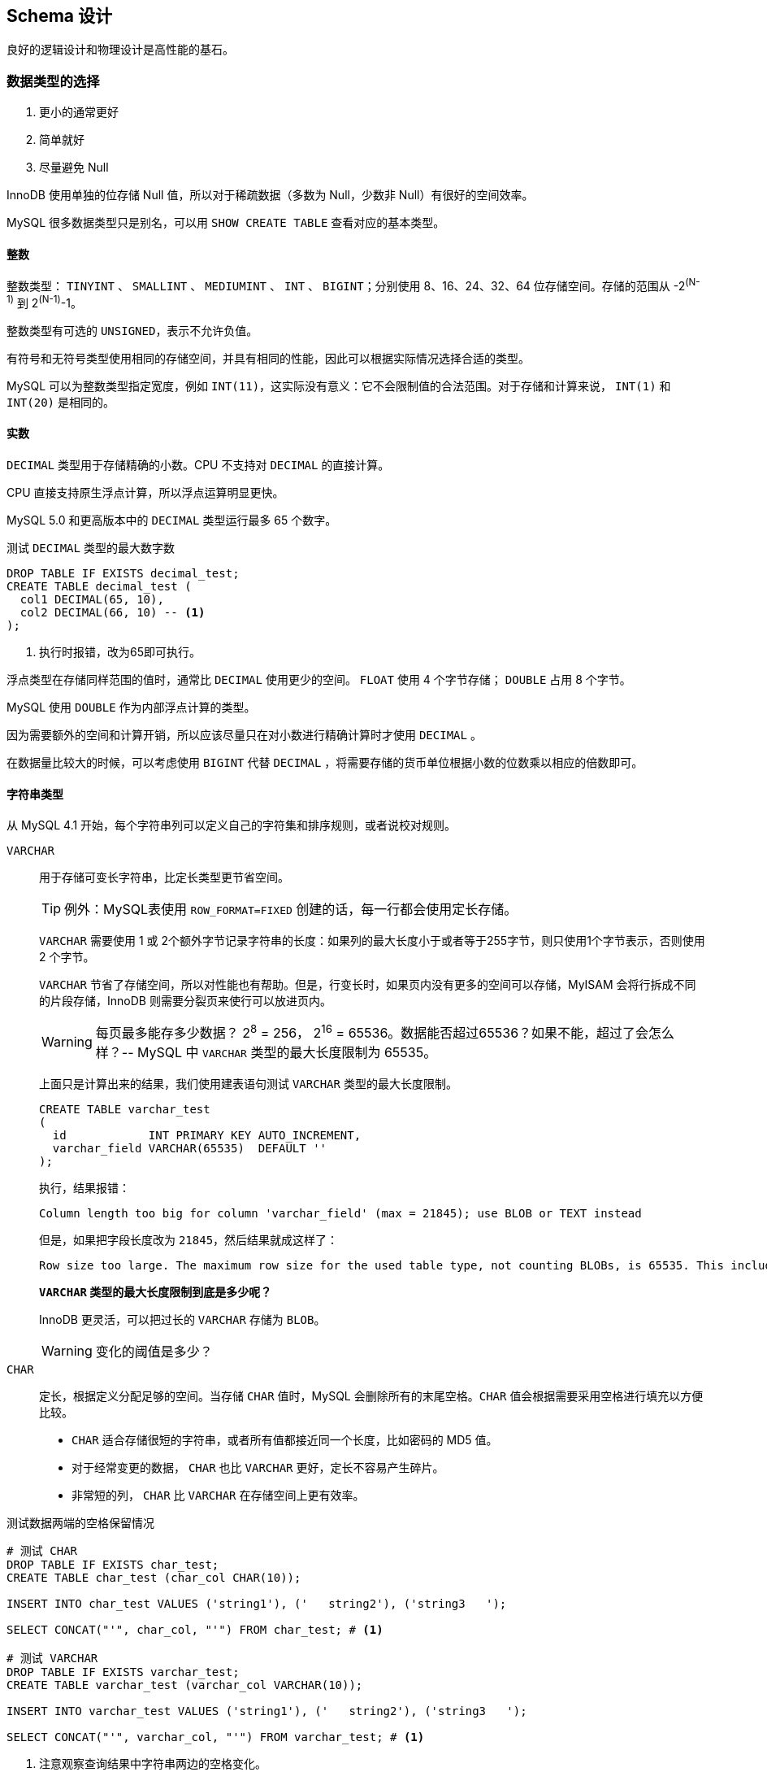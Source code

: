 == Schema 设计

良好的逻辑设计和物理设计是高性能的基石。

=== 数据类型的选择

. 更小的通常更好
. 简单就好
. 尽量避免 Null

InnoDB 使用单独的位存储 Null 值，所以对于稀疏数据（多数为 Null，少数非 Null）有很好的空间效率。

MySQL 很多数据类型只是别名，可以用 `SHOW CREATE TABLE` 查看对应的基本类型。

==== 整数

整数类型： `TINYINT` 、 `SMALLINT` 、  `MEDIUMINT` 、  `INT` 、  `BIGINT`；分别使用 8、16、24、32、64 位存储空间。存储的范围从 -2^(N-1)^ 到 2^(N-1)^-1。

整数类型有可选的 `UNSIGNED`，表示不允许负值。

有符号和无符号类型使用相同的存储空间，并具有相同的性能，因此可以根据实际情况选择合适的类型。

MySQL 可以为整数类型指定宽度，例如 `INT(11)`，这实际没有意义：它不会限制值的合法范围。对于存储和计算来说， `INT(1)` 和 `INT(20)` 是相同的。

==== 实数

`DECIMAL` 类型用于存储精确的小数。CPU 不支持对 `DECIMAL` 的直接计算。

CPU 直接支持原生浮点计算，所以浮点运算明显更快。

MySQL 5.0 和更高版本中的 `DECIMAL` 类型运行最多 65 个数字。

.测试 `DECIMAL` 类型的最大数字数
[{sql_source_attr}]
----
DROP TABLE IF EXISTS decimal_test;
CREATE TABLE decimal_test (
  col1 DECIMAL(65, 10),
  col2 DECIMAL(66, 10) -- <1>
);
----
<1> 执行时报错，改为65即可执行。

浮点类型在存储同样范围的值时，通常比 `DECIMAL` 使用更少的空间。 `FLOAT` 使用 4 个字节存储； `DOUBLE` 占用 8 个字节。

MySQL 使用 `DOUBLE` 作为内部浮点计算的类型。

因为需要额外的空间和计算开销，所以应该尽量只在对小数进行精确计算时才使用 `DECIMAL` 。

在数据量比较大的时候，可以考虑使用 `BIGINT` 代替 `DECIMAL` ，将需要存储的货币单位根据小数的位数乘以相应的倍数即可。

==== 字符串类型

从 MySQL 4.1 开始，每个字符串列可以定义自己的字符集和排序规则，或者说校对规则。

`VARCHAR`:: 用于存储可变长字符串，比定长类型更节省空间。
+
TIP: 例外：MySQL表使用 `ROW_FORMAT=FIXED` 创建的话，每一行都会使用定长存储。
+
`VARCHAR` 需要使用 1 或 2个额外字节记录字符串的长度：如果列的最大长度小于或者等于255字节，则只使用1个字节表示，否则使用 2 个字节。
+
`VARCHAR` 节省了存储空间，所以对性能也有帮助。但是，行变长时，如果页内没有更多的空间可以存储，MyISAM 会将行拆成不同的片段存储，InnoDB 则需要分裂页来使行可以放进页内。
+
WARNING: 每页最多能存多少数据？ 2^8^ = 256， 2^16^ = 65536。数据能否超过65536？如果不能，超过了会怎么样？-- MySQL 中 `VARCHAR` 类型的最大长度限制为 65535。
+
上面只是计算出来的结果，我们使用建表语句测试 `VARCHAR` 类型的最大长度限制。
+
[{sql_source_attr}]
----
CREATE TABLE varchar_test
(
  id            INT PRIMARY KEY AUTO_INCREMENT,
  varchar_field VARCHAR(65535)  DEFAULT ''
);
----
+
执行，结果报错：
+
[{sql_source_attr}]
----
Column length too big for column 'varchar_field' (max = 21845); use BLOB or TEXT instead
----
+
但是，如果把字段长度改为 `21845`，然后结果就成这样了：
+
[{sql_source_attr}]
----
Row size too large. The maximum row size for the used table type, not counting BLOBs, is 65535. This includes storage overhead, check the manual. You have to change some columns to TEXT or BLOBs
----
+
*`VARCHAR` 类型的最大长度限制到底是多少呢？*
+
InnoDB 更灵活，可以把过长的 `VARCHAR` 存储为 `BLOB`。
+
WARNING: 变化的阈值是多少？
`CHAR`:: 定长，根据定义分配足够的空间。当存储 `CHAR` 值时，MySQL 会删除所有的末尾空格。`CHAR` 值会根据需要采用空格进行填充以方便比较。
+
* `CHAR` 适合存储很短的字符串，或者所有值都接近同一个长度，比如密码的 MD5 值。
* 对于经常变更的数据， `CHAR` 也比 `VARCHAR` 更好，定长不容易产生碎片。
* 非常短的列， `CHAR` 比 `VARCHAR` 在存储空间上更有效率。

.测试数据两端的空格保留情况
[{sql_source_attr}]
----
# 测试 CHAR
DROP TABLE IF EXISTS char_test;
CREATE TABLE char_test (char_col CHAR(10));

INSERT INTO char_test VALUES ('string1'), ('   string2'), ('string3   ');

SELECT CONCAT("'", char_col, "'") FROM char_test; # <1>

# 测试 VARCHAR
DROP TABLE IF EXISTS varchar_test;
CREATE TABLE varchar_test (varchar_col VARCHAR(10));

INSERT INTO varchar_test VALUES ('string1'), ('   string2'), ('string3   ');

SELECT CONCAT("'", varchar_col, "'") FROM varchar_test; # <1>
----
<1> 注意观察查询结果中字符串两边的空格变化。

*数据如何存储取决于存储引擎。*

与 `CHAR` 和 `VARCHAR` 类似的类型还有 `BINARY` 和 `VARBINARY`，它们存储的是二进制字符串。二进制字符串存储的是字节码而不是字符。MySQL 填充 `BINARY` 采用的是 `\0` （零字节）而不是空格，在检索时也不会去掉填充值。

二进制比较的优势并不仅仅体现在大小写敏感上。MySQL 比较 `BINARY` 字符串时，每次按一个字节，并且根据该字节的数值进行比较。因此，二进制比字符串比较简单很多，所以也更快。

TIP: 慷慨是不明智的。

===== BLOB和TEXT 类型

`BLOB` 和 `TEXT` 都是为存储很大的数据而设计的字符串数据类型，分别采用二进制和字符串方式存储。

字符串类型： `TINYTEXT`、 `SMALLTEXT`、 `TEXT`、 `MEDIUMTEXT`、 `LONGTEXT` +
二进制类型： `TINYBLOB`、 `SMALLBLOB`、 `BLOB`、 `MEDIUMBLOB`、 `LONGBLOB`

`BLOB` 是 `SMALLBLOB` 的同义词； `TEXT` 是 `SMALLTEXT` 的同义词。

MySQL 把每个 `BLOB` 和 `TEXT` 值当做一个独立的对象处理。InnoDB 会使用专门的“外部”存储区域来进行存储，此时每个值在行内需要 1 ~ 4 个字节存储一个指针，然后在外部存储区域存储实际的值。

`BLOB` 和 `TEXT` 家族之间仅有的不同是 `BLOB` 类型存储的是二进制，没有排序规则或字符集，而 `TEXT` 类型有字符集和排序规则。

`BLOB` 和 `TEXT` 只对每个列的最前 `max_sort_length` 字节而不是整个字符串做排序。

MySQL 不能将 `BLOB` 和 `TEXT` 列全部长度的字符串进行索引。

===== 使用枚举（ENUM）代替字符串

枚举列可以把一些不重复的字符串存储成一个预定义的集合。MySQL 在存储枚举时非常紧凑，会根据列表值的数量压缩到一个或者两个字节中。MySQL 在内部会将每个值在列表中的位置保存为整数，并且在表的 _.frm_ 文件中保存 “数字-字符串” 映射关系的 “查找表”。

.测试枚举的存储值
[{sql_source_attr}]
----
DROP TABLE IF EXISTS enum_test;
CREATE TABLE enum_test (e ENUM ('fish', 'apple', 'dog'));

INSERT INTO enum_test (e) VALUES ('fish'), ('dog'), ('apple'); # <1>

SELECT e + 0 FROM enum_test;

SELECT e FROM enum_test ORDER BY e; # <2>

SELECT e FROM enum_test ORDER BY field(e, 'apple', 'dog', 'fish'); # <3>
----
<1> 三行数据实际存储为整数，而不是字符串。
<2> 测试排序性
<3> 根据定义的字符串排序

如果使用数字作为 `ENUM` 枚举常量，很容易导致混乱。尽量避免这么做。

枚举字段是按照内部存储的整数而不是定义的字符串进行排序的。一种绕过这种限制的方式是按照需要的顺序来定义枚举列。也可以在查询中使用 `FIELD()` 函数显式地指定排序顺序，但是会导致 MySQL 无法利用索引消除排序。

枚举最不好的地方是，字符串列表是固定的，添加或删除字符串必须使用 `ALTER TABLE`。在 MySQL 5.1 中支持只在列表末尾添加元素，而不用重建整个表。

把枚举保存为整数，必须查找才能转换为字符串，有开销。尤其和字符串的列关联查询时，甚至不如字符串关联字符性能好。

通用的设计实践：在“查找表”时采用整数主键而避免采用基于字符串进行关联。

根据 `SHOW TABLE STATUS` 命令输出结果中 `Data_length` 列的值，把列转换为 `ENUM` 可以让表的大小缩小.

// TODO 补充说明

==== 日期和时间类型

MySQL 能存储的最小时间粒度为秒。但，也可以使用微秒级的粒度进行临时运算。

`DATETIME`:: 保存大范围的值，从 1001 年到 9999 年，精度为秒。把日期和时间封装到格式为 YYYYMMDDHHMMSS 的整数中，与时区无关。使用 8 个字节的存储空间。
`TIMESTAMP`:: 保存从 1970 年 1 月 1 日午夜以来的秒数，和 UNIX 时间戳相同。`TIMESTAMP` 只使用 4 个字节的存储空间，范围是从 1970 年到 2038 年。

MySQL 4.1 以及更新的版本按照 `DATETIME` 的方式格式化 `TIMESTAMP` 的值。`TIMESTAMP` 的存储格式在各个版本都是一样的。

`TIMESTAMP` 显示的值也依赖于时区。MySQL 服务器、操作系统以及客户端连接都有时区设置。因此，存储值为 0 的 `TIMESTAMP` 在美国东部时区显示为 “1969-12-31 19:00:00”，与格林尼治时间差5个小时。

如果在多个时区存储或访问数据， `TIMESTAMP` 和 `DATETIME` 的行为将会很不一样。前者提供的值与时区有关，后者则保留文本表示的日期和时间。

TIP: 如果在东八区保存为 2016年12月05日17:34:17，在格林尼治显示为多少？

默认情况下，如果插入时没有指定第一个 `TIMESTAMP` 列的值，MySQL 则设置这个列的值为当前时间。

`TIMESTAMP` 列默认为 `NOT NULL`。

通常应该尽量使用 `TIMESTAMP` ，因为它比 `DATETIME` 空间效率更高。

可以使用 `BIGINT` 类型存储微秒级别的时间戳，或者使用 `DOUBLE` 存储秒之后的小数部分。


==== 位数据类型

==== 选择标识符（键列）

更有可能使用标识列与其他值进行比较，或者通过标识列寻找其他列。

选择标识列的类型时，不仅仅需要**考虑存储类型**，还需要**考虑 MySQL 对这种类型怎么执行计算和比较**。

一旦选定一种类型，要确保在所有关联表中都使用同样的类型。类型之间需要精确匹配，包括像 `UNSIGNED` 这样的属性。混用不同数据类型可能导致性能问题，在比较操作时隐式类型转换也可能导致很难发现的错误。

在可以满足值的范围的需求，并且预留为了增长空间的前提下，应该选择最小的数据类型。

整数类型:: 整数通常是标识列最好的选择，因为它们很快并且可以使用 `AUTO_INCREMENT`。
`ENUM` 和 `SET` 类型:: 通常是一个糟糕的选择。 `ENUM` 和 `SET` 列适合存储固定信息。
字符串类型:: 如果可能，应该避免使用字符串作为标识列，因为它们很消耗空间，并且通常比数字类型慢。MyISAM 默认对字符串使用压缩索引，这会导致查询慢很多。
+
使用完全“随机”的字符串也需要多加注意，例如 MD5()、SHA1()、 UUID()产生的字符串。这些新值会任意分布在很大的空间内，这会导致 `INSERT` 以及一些 `SELECT` 语句变得很慢：
+
* 插入值会随机地写到索引的不同位置，所以使得 `INSERT` 语句更慢。这会导致页分裂、磁盘随机访问，以及对于聚簇存储引擎产生聚簇索引碎片。
* `SELECT` 语句会变得更慢，因为逻辑上相邻的行会分布在磁盘和内存的不同地方。
* 随机值导致缓存对所有类型的查询语句效果都很差，因为会使得缓存赖以工作的局部访问性原理失效。如果真个数据集都一样的“热”，那么缓存任何一部分特别数据到内存都没有好处；如果工作集比内存大，缓存将会有很多刷新和不命中。

如果存储 UUID 值，则应该移除 “-” 符号；更好的做法是，使用 `UNHEX()` 函数转换 UUID 值为 16 字节的数字，并且存储在一个 `BINARY(16)` 列中。检索时可以通过 `HEX()`函数来格式化为十六进制格式。

UUID 值还是有一定的顺序的。


==== 特殊类型数据

* 低于秒级精度的时间戳
* IPv4 地址 -- `INET_ATON()` 和 `INET_NTOA()`。

=== MySQL Schema 设计中的陷阱

太多的列:: MySQL 的存储引擎 API 工作时需要在服务器层和存储引擎层之间通过行缓冲格式拷贝数据，然后在服务器层将缓冲内容解码成各个列。从行缓冲中将解码过的列转换成行数据结构的操作代价是非常高的。 MyISAM 定长行结构正好匹配，不需要转换。MyISAM 的变长行结构和 InnoDB 的行结构则总是需要转换。**转换的代价依赖于列的数量。**
太多的关联:: MySQL 限制了每个关联操作最多只能有 61 张表。一个粗略的经验法则，如果希望查询执行得快速且并发性好，单个查询最好在 12 个表以内做关联。
全能的枚举:: 注意防止过度使用枚举。修改枚举，就需要 `ALTER TABLE`，在 5.1 和更新版本中，只有在末尾增加值时，不需要 `ALTER TABLE`。
变相的枚举:: 枚举列允许在列中存储一组定义值中的单个值，集合（ `SET` ）列则允许在列中存储一组定义值中的一个或多个值。比如: `CREATE TABLE set_test ( is_default SET ('Y', 'N') NOT NULL DEFAULT 'N' );` 真假只有一个，定义为枚举更好。
非此发明的 NULL:: 建议不要存 NULL。但是不要走极端。当确实需要表示未知值时也不要害怕使用 NULL。处理 NULL 确实不容易，但有时候会比它的替代方案更好。

=== 范式和反范式

第一范式:: 符合1NF的关系中的每个属性都不可再分。1NF是所有关系型数据库的最基本要求。

// TODO: 回头再补

https://www.zhihu.com/question/24696366/answer/29189700[解释一下关系数据库的第一第二第三范式？ - 刘慰的回答 - 知乎]

*范式化通常带来的好处：*

* 范式化的更新操作通常比反范式化要快。
* 当数据较好地范式化时，就只有很少或者没有重复数据，所以只需要修改更少的数据。
* 范式化的表通常更小，可以更好地存放在内存里，所以执行操作会更快。
* 很少有多余的数据意味着检索列表数据时，更少需要 `DISTINCT` 或者 `GROUP BY` 语句。

范式化设计的 Schema 的缺点是通常需要关联。

*反范式的优缺点*

* 反范式化的 Schema 因为所有数据都在一张表中，可以很好地避免关联。
* 单独的表也能使用更有效的索引策略。

*混用范式化和反范式化*

完全的范式化和完全的反范式化 Schema 都是实验室里才有的东西。在实际应用中经常需要混用，可能使用部分范式化的 Schema、缓存表，以及其他技巧。

最常见的反范式化数据的方法是复制或者缓存，在不同的表中存储相同的特定列。

从父表冗余一些数据到子表的利益是排序的需要。

缓存衍生值也是有用的。

=== 缓存表和汇总表

有时提升性能最好的方法是在同一张表中保存衍生的冗余数据；有时也需要创建一张完全独立的汇总表或缓存表。

缓存表表示存储那些可以比较简单地从 Schema 其他表获取数据的表。 +
汇总表表示保存的是使用 `GROUP BY` 语句聚合数据的表。

一个有用的技巧是对缓存表使用不同的存储引擎。例如：主表用 InnoDB，使用 MyISAM 作为缓存表的引擎将会得到更小的索引占用空间，并且可以做全文检索。

TIP: 全文检索还是使用专门的工具，比如 ElasticSearch 更好。

在使用缓存表和汇总表时，必须决定是实时维护数据还是定时重建。看需求。定时重建不仅节省资源，还保持表不会有很多碎片，以及完全顺序组织的索引（这会更加高效）。

当重建汇总表和缓存表时，使用“影子表”来保证数据在操作时依然可用。

[{sql_source_attr}]
----
DROP TABLE IF EXISTS my_summary_new, my_summary_old;

CREATE TABLE my_summary_new LIKE my_summary;

-- TODO：执行汇总操作

RENAME TABLE my_summary TO my_summary_old, my_summary_new TO my_summary;
----

==== 物化视图

物化视图是预先计算并且存储在磁盘上的表，可以通过各种各样的策略刷新和更新。

MySQL 并不原生支持物化视图。

Justin Swanhart 的开源工具 Flexviews， https://github.com/greenlion/swanhart-tools[Swanhart Toolkit]。

==== 计数器表

可以利用 `CurrentHashMap` 分段锁的思想，将对同一个计算器的修改，打散到多个变量上，然后在求和。

[{sql_source_attr}]
----
DROP TABLE IF EXISTS hit_counter;
CREATE TABLE hit_counter (
  slot TINYINT UNSIGNED NOT NULL  PRIMARY KEY,
  cnt  INT UNSIGNED     NOT NULL
)ENGINE = InnoDB;

UPDATE hit_counter SET cnt = cnt + 1 WHERE slot = RAND() * 100;

SELECT SUM(cnt) FROM hit_counter;
----

一个常见需要时每个一段时间开始一个新的计算器（例如，每天一个）。

[{sql_source_attr}]
----
DROP TABLE IF EXISTS daily_hit_counter;
CREATE TABLE daily_hit_counter (
  day  DATE             NOT NULL,
  slot TINYINT UNSIGNED NOT NULL,
  cnt  INT UNSIGNED     NOT NULL,
  PRIMARY KEY (day, slot)
)ENGINE = InnoDB;

-- 插入数据
INSERT INTO daily_hit_counter (day, slot, cnt)
VALUES (current_date, rand() * 100, 1)
ON DUPLICATE KEY UPDATE cnt = cnt + 1;

-- 定期执行：合并所有结果到 0 号槽，并且删除所有其他的槽：
UPDATE daily_hit_counter AS c
  INNER JOIN (
               SELECT
                 day,
                 sum(cnt)  AS cnt,
                 min(slot) AS mslot
               FROM daily_hit_counter
               GROUP BY day
             ) AS x USING (day)
SET c.cnt = if(c.slot = x.mslot, x.cnt, 0),
  c.slot  = if(c.slot = x.mslot, 0, c.slot);
DELETE FROM daily_hit_counter WHERE slot <> 0 AND cnt = 0;
----

TIP: 为了提升度查询的速度，可以建立额外索引；这样会增加些查询的负担，虽然写的慢，但是更显著提高了读操作的性能。

=== 加快 `ALTER TABLE` 操作的速度

MySQL 的 `ALTER TABLE` 操作的性能对于大表来说是个大问题。 MySQL 执行大部分修改表结构操作的方法是用新的结构创建一个空表，从旧表中查出所有数据插入新表，然后删除旧表。

一般而言，大部分 `ALTER TABLE` 操作将导致 MySQL 服务中断。有两个技巧可以避免：

* 先在一台不提供服务的机器上执行 `ALTER TABLE` 操作，然后和提供服务的主库进行切换；
* 影子拷贝：用要求的表结构创建一张和源表无关的新表，然后通过重命名和删表的操作交换两张表。还有一些第三方工具可以完成：
** Facebook https://launchpad.net/mysqlatfacebook[online schema change]
** Shlomi Noach http://code.openark.org[openark toolkit]
** http://www.percona.com/software[Percona Toolkit]

不是所有的 `ALTER TABLE` 操作都会引起表重建。

[{sql_source_attr}]
----
-- 很慢，N 多次读和 N 多次插入操作
ALTER TABLE film
  MODIFY COLUMN rental_duration TINYINT(3) NOT NULL DEFAULT 5;

-- 直接修改 _.frm_ 文件而不设计表数据。操作非常快。
ALTER TABLE film
  ALTER COLUMN rental_duration SET DEFAULT 5;
----

TIP: `ALTER TABLE` 允许使用 `ALTER COLUMN`、 `MODIFY COLUMN` 和 `CHANGE COLUMN` 语句修改列。这三种操作都是不一样的。 _有什么不一样呢？_

==== 只修改 _.frm_ 文件

下面的这些操作有可能不需要重建表：

* 移除一个列的 `AUTO_INCREMENT` 属性；
* 增加、移除，或更改 `ENUM` 和 `SET` 常量。

基本的技术是为想要的表结构创建一个新的 _.frm_ 文件，然后用它替换掉已经存在的那张表的 _.frm_ 文件。步骤如下：

. 创建一张有相同结构的空表，并进行所需要的修改；
. 执行 `FLUSH TABLES WITH READ LOCK`。这将会关闭所有正在使用的表，并且禁止任何表被打开；
. 交换 _.frm_ 文件；
. 执行 `UNLOCK TABLES` 来释放第2步的读锁。

==== 快速创建 MyISAM 索引

为了高效地载入数据到 MyISAM 表中，有一个常用的技巧是先禁用索引、载入数据，然后重新启用索引。

[{sql_source_attr}]
----
ALTER TABLE load_data DISABLE KEYS;

-- 载入数据

ALTER TABLE load_data ENABLE KEYS;
----

不过，这个办法对唯一索引无效，因为 `DISABLE KEYS` 只对非唯一索引有效。

现代版本的 InnoDB 中有类似的技巧。

=== 总结

* 尽量避免过度设计；
* 使用小而简单的合适数据类型，除非真的需要，否则应尽可能避免使用 `NULL`；
* 尽量使用相同的数据类型存储相似或相关的值，尤其是要在关联条件中使用的列；
* 注意可变长字符串，其在临时表和排序时可能导致悲观的按最大长度分配内存；
* 尽量使用整型定义标识列；
* 避免使用 MySQL 已经遗弃的特性，例如指定浮点数的精度，或者整型的显示宽度；
* 小心使用 `ENUM` 和 `SET`；
* 最好避免使用 `BIT`。

